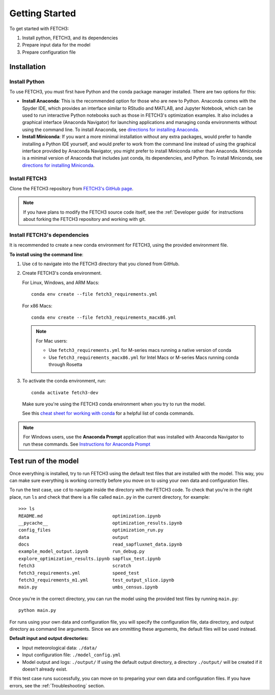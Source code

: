 ###############
Getting Started
###############

To get started with FETCH3:

1. Install python, FETCH3, and its dependencies
2. Prepare input data for the model
3. Prepare configuration file

************
Installation
************

Install Python
==============

To use FETCH3, you must first have Python and the conda package manager
installed. There are two options for this:

- **Install Anaconda**: This is the recommended option for those who are new to
  Python. Anaconda comes with the Spyder IDE, which provides an interface similar to
  RStudio and MATLAB, and Jupyter Notebook, which can be used to run interactive Python
  notebooks such as those in FETCH3's optimization examples. It also includes a graphical
  interface (Anaconda Navigator) for launching applications and managing conda environments
  without using the command line. To install Anaconda, see
  `directions for installing Anaconda <https://docs.anaconda.com/anaconda/install/index.html>`_.
- **Install Miniconda**: If you want a more minimal installation without any extra
  packages, would prefer to handle installing a Python IDE yourself, and would prefer
  to work from the command line instead of using the graphical interface provided
  by Anaconda Navigator, you might prefer to install Miniconda rather than Anaconda.
  Miniconda is a minimal version of Anaconda that includes just conda, its dependencies,
  and Python. To install Miniconda, see
  `directions for installing Miniconda <https://docs.conda.io/en/latest/miniconda.html>`_.

Install FETCH3
==============

Clone the FETCH3 repository from `FETCH3's GitHub page <https://github.com/jemissik/fetch3_nhl>`_.

.. note::
  If you have plans to modify the FETCH3 source code itself, see the :ref:`Developer guide` for instructions about
  forking the FETCH3 repository and working with git.

.. todo::
    - Eventually FETCH3 will be released as a package to make installation simpler

Install FETCH3's dependencies
=============================

It is recommended to create a new conda environment for FETCH3, using the provided environment file.

**To install using the command line**:

1. Use ``cd`` to navigate into the FETCH3 directory that you cloned from GitHub.
2. Create FETCH3's conda environment.

   For Linux, Windows, and ARM Macs::

     conda env create --file fetch3_requirements.yml

   For x86 Macs::

     conda env create --file fetch3_requirements_macx86.yml

   .. note::
      For Mac users:

      - Use ``fetch3_requirements.yml`` for M-series macs running a native version of conda
      - Use ``fetch3_requirements_macx86.yml`` for Intel Macs or M-series Macs running conda through Rosetta

3. To activate the conda environment, run::

    conda activate fetch3-dev

   Make sure you're using the FETCH3 conda environment when you try to run the model.

   See this `cheat sheet for working with conda <https://docs.conda.io/projects/conda/en/latest/_downloads/843d9e0198f2a193a3484886fa28163c/conda-cheatsheet.pdf>`_ for
   a helpful list of conda commands.

.. note::
    For Windows users, use the **Anaconda Prompt** application that was installed with Anaconda Navigator
    to run these commands. See `Instructions for Anaconda Prompt <https://docs.anaconda.com/anaconda/user-guide/getting-started/#cli-hello>`_


*********************
Test run of the model
*********************

Once everything is installed, try to run FETCH3 using the default test files that are installed with the model. This way,
you can make sure everything is working correctly before you move on to using your own data and configuration files.

To run the test case, use ``cd`` to navigate inside the directory with the FETCH3 code. To check that you're in the right place,
run ``ls`` and check that there is a file called ``main.py`` in the current directory, for example::


  >>> ls
  README.md                          optimization.ipynb
  __pycache__                        optimization_results.ipynb
  config_files                       optimization_run.py
  data                               output
  docs                               read_sapfluxnet_data.ipynb
  example_model_output.ipynb         run_debug.py
  explore_optimization_results.ipynb sapflux_test.ipynb
  fetch3                             scratch
  fetch3_requirements.yml            speed_test
  fetch3_requirements_m1.yml         test_output_slice.ipynb
  main.py                            umbs_census.ipynb

Once you're in the correct directory, you can run the model using the provided test files by running ``main.py``::

  python main.py

For runs using your own data and configuration file, you will specify the configuration file, data directory, and output directory
as command line arguments. Since we are ommitting these arguments, the default files will be used instead.

**Default input and output directories:**

* Input meteorological data: ``./data/``
* Input configuration file: ``./model_config.yml``
* Model output and logs: ``./output/``
  If using the default output directory, a directory ``./output/`` will be created
  if it doesn't already exist.

If this test case runs successfully, you can move on to preparing your own data and configuration files.
If you have errors, see the :ref:`Troubleshooting` section.
